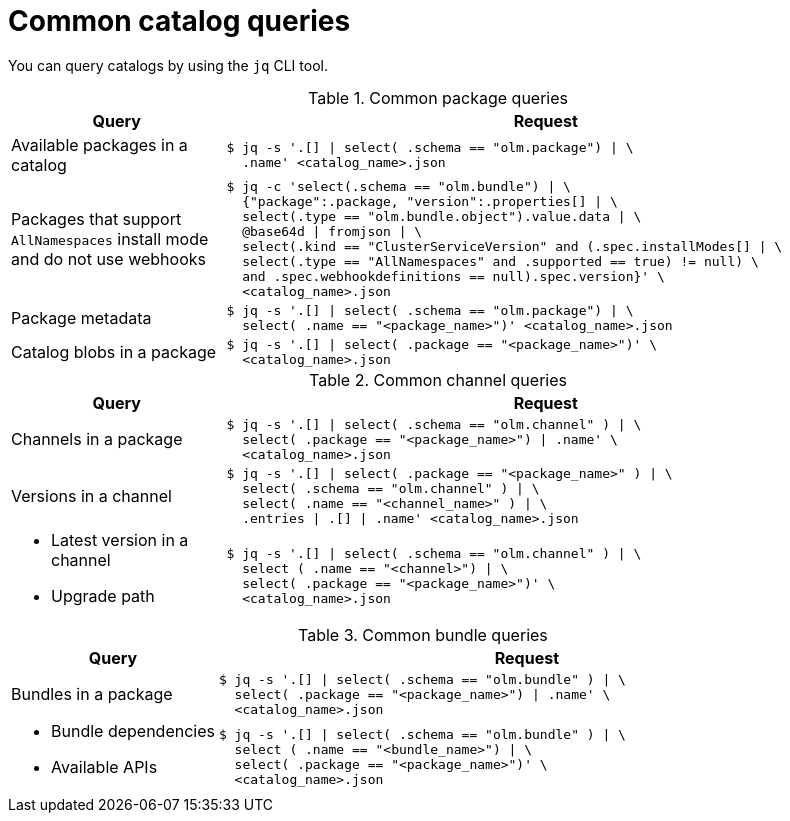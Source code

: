 // Module included in the following assemblies:
//
// * operators/olm_v1/olmv1-installing-an-operator-from-a-catalog.adoc

:_mod-docs-content-type: REFERENCE

[id="olmv1-catalog-queries_{context}"]
= Common catalog queries

You can query catalogs by using the `jq` CLI tool.

// https://docs.asciidoctor.org/asciidoc/latest/tables/format-cell-content/#a-operator
// https://docs.asciidoctor.org/asciidoc/latest/tables/data-format/#escape-the-cell-separator
.Common package queries
[options="header",cols="1,3"]
|===
|Query |Request

|Available packages in a catalog
a|
[source,terminal]
----
$ jq -s '.[] \| select( .schema == "olm.package") \| \
  .name' <catalog_name>.json
----

|Packages that support `AllNamespaces` install mode and do not use webhooks
a|
[source,terminal]
----
$ jq -c 'select(.schema == "olm.bundle") \| \
  {"package":.package, "version":.properties[] \| \
  select(.type == "olm.bundle.object").value.data \| \
  @base64d \| fromjson \| \
  select(.kind == "ClusterServiceVersion" and (.spec.installModes[] \| \
  select(.type == "AllNamespaces" and .supported == true) != null) \
  and .spec.webhookdefinitions == null).spec.version}' \
  <catalog_name>.json
----

|Package metadata
a|
[source,terminal]
----
$ jq -s '.[] \| select( .schema == "olm.package") \| \
  select( .name == "<package_name>")' <catalog_name>.json
----

|Catalog blobs in a package
a|
[source,terminal]
----
$ jq -s '.[] \| select( .package == "<package_name>")' \
  <catalog_name>.json
----

|===

.Common channel queries
[options="header",cols="1,3"]
|===
|Query |Request

|Channels in a package
a|
[source,terminal]
----
$ jq -s '.[] \| select( .schema == "olm.channel" ) \| \
  select( .package == "<package_name>") \| .name' \
  <catalog_name>.json
----

|Versions in a channel
a|
[source,terminal]
----
$ jq -s '.[] \| select( .package == "<package_name>" ) \| \
  select( .schema == "olm.channel" ) \| \
  select( .name == "<channel_name>" ) \| \
  .entries \| .[] \| .name' <catalog_name>.json
----

a|
* Latest version in a channel
* Upgrade path
a|
[source,terminal]
----
$ jq -s '.[] \| select( .schema == "olm.channel" ) \| \
  select ( .name == "<channel>") \| \
  select( .package == "<package_name>")' \
  <catalog_name>.json
----

|===

.Common bundle queries
[options="header",cols="1,3"]
|===
|Query |Request

|Bundles in a package
a|
[source,terminal]
----
$ jq -s '.[] \| select( .schema == "olm.bundle" ) \| \
  select( .package == "<package_name>") \| .name' \
  <catalog_name>.json
----

a|
* Bundle dependencies
* Available APIs
a|
[source,terminal]
----
$ jq -s '.[] \| select( .schema == "olm.bundle" ) \| \
  select ( .name == "<bundle_name>") \| \
  select( .package == "<package_name>")' \
  <catalog_name>.json
----

|===
